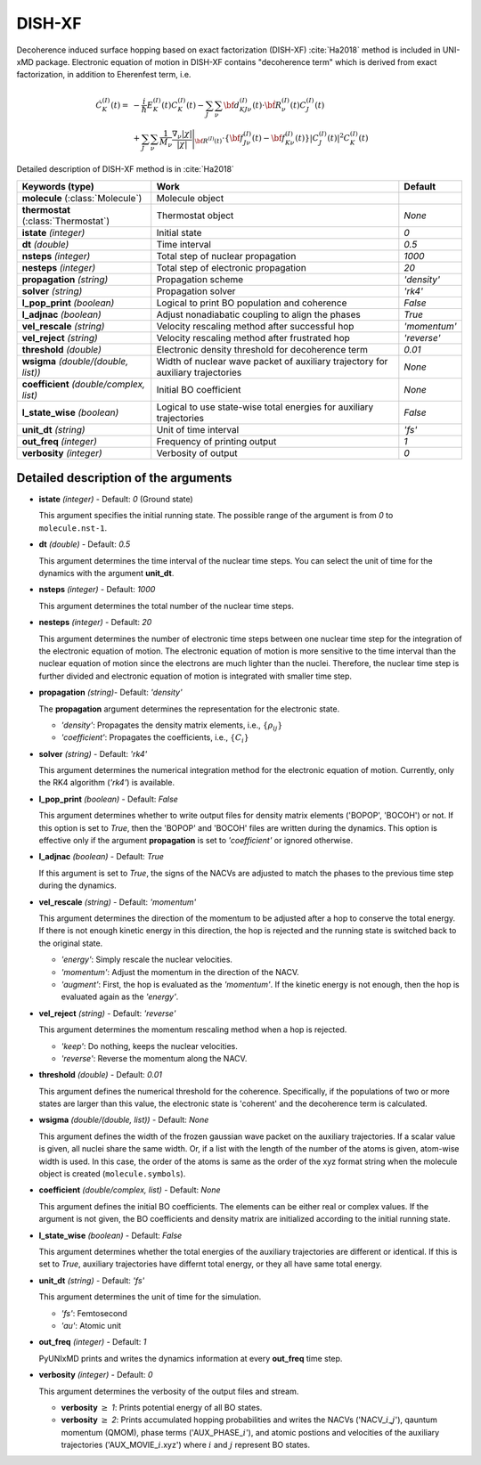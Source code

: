 
DISH-XF
^^^^^^^^^^^^^^^^^^^^^^^^^^^^^^^^^^^^^^^^^^^

Decoherence induced surface hopping based on exact factorization (DISH-XF) :cite:`Ha2018` method is included in UNI-xMD package.
Electronic equation of motion in DISH-XF contains "decoherence term" which is derived from exact factorization,
in addition to Eherenfest term, i.e.

.. math::

    \dot C^{(I)}_K(t) =& -\frac{i}{\hbar}E^{(I)}_K(t)C^{(I)}_K(t)
    - \sum_J\sum_\nu{\bf d}^{(I)}_{KJ\nu}(t)\cdot\dot{\bf R}^{(I)}_\nu(t)C^{(I)}_J(t) \nonumber\\
    &+\sum_J\sum_\nu\frac{1}{M_\nu}\frac{\nabla_\nu|\chi|}{|\chi|}\Bigg|_{\underline{\underline{\bf R}}^{(I)}(t)}
    \cdot\left\{{\bf f}^{(I)}_{J\nu}(t)-{\bf f}^{(I)}_{K\nu}(t)\right\}|C^{(I)}_J(t)|^2 C^{(I)}_K(t)

Detailed description of DISH-XF method is in :cite:`Ha2018`

+----------------------------+------------------------------------------------------+--------------+
| Keywords (type)            | Work                                                 | Default      |
+============================+======================================================+==============+
| **molecule**               | Molecule object                                      |              |
| (:class:`Molecule`)        |                                                      |              |
+----------------------------+------------------------------------------------------+--------------+
| **thermostat**             | Thermostat object                                    | *None*       |
| (:class:`Thermostat`)      |                                                      |              |
+----------------------------+------------------------------------------------------+--------------+
| **istate**                 | Initial state                                        | *0*          |
| *(integer)*                |                                                      |              |
+----------------------------+------------------------------------------------------+--------------+
| **dt**                     | Time interval                                        | *0.5*        |
| *(double)*                 |                                                      |              |
+----------------------------+------------------------------------------------------+--------------+
| **nsteps**                 | Total step of nuclear propagation                    | *1000*       |
| *(integer)*                |                                                      |              |
+----------------------------+------------------------------------------------------+--------------+
| **nesteps**                | Total step of electronic propagation                 | *20*         |
| *(integer)*                |                                                      |              |
+----------------------------+------------------------------------------------------+--------------+
| **propagation**            | Propagation scheme                                   | *'density'*  |
| *(string)*                 |                                                      |              |
+----------------------------+------------------------------------------------------+--------------+
| **solver**                 | Propagation solver                                   | *'rk4'*      |
| *(string)*                 |                                                      |              |
+----------------------------+------------------------------------------------------+--------------+
| **l_pop_print**            | Logical to print BO population and coherence         | *False*      |
| *(boolean)*                |                                                      |              |
+----------------------------+------------------------------------------------------+--------------+
| **l_adjnac**               | Adjust nonadiabatic coupling to align the phases     | *True*       |
| *(boolean)*                |                                                      |              |
+----------------------------+------------------------------------------------------+--------------+
| **vel_rescale**            | Velocity rescaling method after successful hop       | *'momentum'* |
| *(string)*                 |                                                      |              |
+----------------------------+------------------------------------------------------+--------------+
| **vel_reject**             | Velocity rescaling method after frustrated hop       | *'reverse'*  |
| *(string)*                 |                                                      |              |
+----------------------------+------------------------------------------------------+--------------+
| **threshold**              | Electronic density threshold for decoherence term    | *0.01*       |
| *(double)*                 |                                                      |              |
+----------------------------+------------------------------------------------------+--------------+
| **wsigma**                 | Width of nuclear wave packet of auxiliary trajectory | *None*       |
| *(double/(double, list))*  | for auxiliary trajectories                           |              |
+----------------------------+------------------------------------------------------+--------------+
| **coefficient**            | Initial BO coefficient                               | *None*       |
| *(double/complex, list)*   |                                                      |              |
+----------------------------+------------------------------------------------------+--------------+
| **l_state_wise**           | Logical to use state-wise total energies             | *False*      |
| *(boolean)*                | for auxiliary trajectories                           |              |
+----------------------------+------------------------------------------------------+--------------+
| **unit_dt**                | Unit of time interval                                | *'fs'*       |
| *(string)*                 |                                                      |              |
+----------------------------+------------------------------------------------------+--------------+
| **out_freq**               | Frequency of printing output                         | *1*          |
| *(integer)*                |                                                      |              |
+----------------------------+------------------------------------------------------+--------------+
| **verbosity**              | Verbosity of output                                  | *0*          | 
| *(integer)*                |                                                      |              |
+----------------------------+------------------------------------------------------+--------------+


Detailed description of the arguments
""""""""""""""""""""""""""""""""""""""""""

- **istate** *(integer)* - Default: *0* (Ground state)
  
  This argument specifies the initial running state. The possible range of the argument is from *0* to ``molecule.nst-1``.
   
\

- **dt** *(double)* - Default: *0.5*
  
  This argument determines the time interval of the nuclear time steps.
  You can select the unit of time for the dynamics with the argument **unit_dt**.

\

- **nsteps** *(integer)* - Default: *1000*

  This argument determines the total number of the nuclear time steps.

\

- **nesteps** *(integer)* - Default: *20*
  
  This argument determines the number of electronic time steps between one nuclear time step for the integration of the electronic equation of motion.
  The electronic equation of motion is more sensitive to the time interval than the nuclear equation of motion since the electrons are much lighter than the nuclei.
  Therefore, the nuclear time step is further divided and electronic equation of motion is integrated with smaller time step.

\

- **propagation** *(string)*- Default: *'density'*
  
  The **propagation** argument determines the representation for the electronic state.
   
  + *'density'*: Propagates the density matrix elements, i.e., :math:`\{\rho_{ij}\}`
  + *'coefficient'*: Propagates the coefficients, i.e., :math:`\{C_{i}\}`

\

- **solver** *(string)* - Default: *'rk4'*

  This argument determines the numerical integration method for the electronic equation of motion.
  Currently, only the RK4 algorithm (*'rk4'*) is available.

\

- **l_pop_print** *(boolean)* - Default: *False*
  
  This argument determines whether to write output files for density matrix elements ('BOPOP', 'BOCOH') or not.
  If this option is set to *True*, then the 'BOPOP' and 'BOCOH' files are written during the dynamics.
  This option is effective only if the argument **propagation** is set to *'coefficient'* or ignored otherwise.

\

- **l_adjnac** *(boolean)* - Default: *True* 

  If this argument is set to *True*, the signs of the NACVs are adjusted to match the phases to the previous time step during the dynamics.

\

- **vel_rescale** *(string)* - Default: *'momentum'*

  This argument determines the direction of the momentum to be adjusted after a hop to conserve the total energy.
  If there is not enough kinetic energy in this direction, the hop is rejected and the running state is switched back to the original state.
  
  + *'energy'*: Simply rescale the nuclear velocities.
  + *'momentum'*: Adjust the momentum in the direction of the NACV.
  + *'augment'*: First, the hop is evaluated as the *'momentum'*. 
    If the kinetic energy is not enough, then the hop is evaluated again as the *'energy'*. 

\
   
- **vel_reject** *(string)* - Default: *'reverse'*
  
  This argument determines the momentum rescaling method when a hop is rejected.
  
  + *'keep'*: Do nothing, keeps the nuclear velocities.
  + *'reverse'*: Reverse the momentum along the NACV.

\

- **threshold** *(double)* - Default: *0.01*

  This argument defines the numerical threshold for the coherence. 
  Specifically, if the populations of two or more states are larger than this value, the electronic state is 'coherent' and the decoherence term is calculated.

\

- **wsigma** *(double/(double, list))* - Default: *None*

  This argument defines the width of the frozen gaussian wave packet on the auxiliary trajectories.
  If a scalar value is given, all nuclei share the same width.
  Or, if a list with the length of the number of the atoms is given, atom-wise width is used.
  In this case, the order of the atoms is same as the order of the xyz format string when the molecule object is created (``molecule.symbols``).

\

- **coefficient** *(double/complex, list)* - Default: *None*

  This argument defines the initial BO coefficients.
  The elements can be either real or complex values.
  If the argument is not given, the BO coefficients and density matrix are initialized according to the initial running state.

\

- **l_state_wise** *(boolean)* - Default: *False*

  This argument determines whether the total energies of the auxiliary trajectories are different or identical.
  If this is set to *True*, auxiliary trajectories have differnt total energy, or they all have same total energy.

\

- **unit_dt** *(string)* - Default: *'fs'*

  This argument determines the unit of time for the simulation.
  
  + *'fs'*: Femtosecond
  + *'au'*: Atomic unit

\

- **out_freq** *(integer)* - Default: *1*
  
  PyUNIxMD prints and writes the dynamics information at every **out_freq** time step.

\

- **verbosity** *(integer)* - Default: *0*

  This argument determines the verbosity of the output files and stream.

  + **verbosity** :math:`\geq` *1*: Prints potential energy of all BO states.
  + **verbosity** :math:`\geq` *2*: Prints accumulated hopping probabilities and writes the NACVs ('NACV\_\ :math:`i`\_\ :math:`j`'), qauntum momentum (QMOM), 
    phase terms ('AUX_PHASE\_\ :math:`i`'), and atomic postions and velocities of the auxiliary trajectories ('AUX_MOVIE\_\ :math:`i`.xyz') where :math:`i` and :math:`j` represent BO states.
